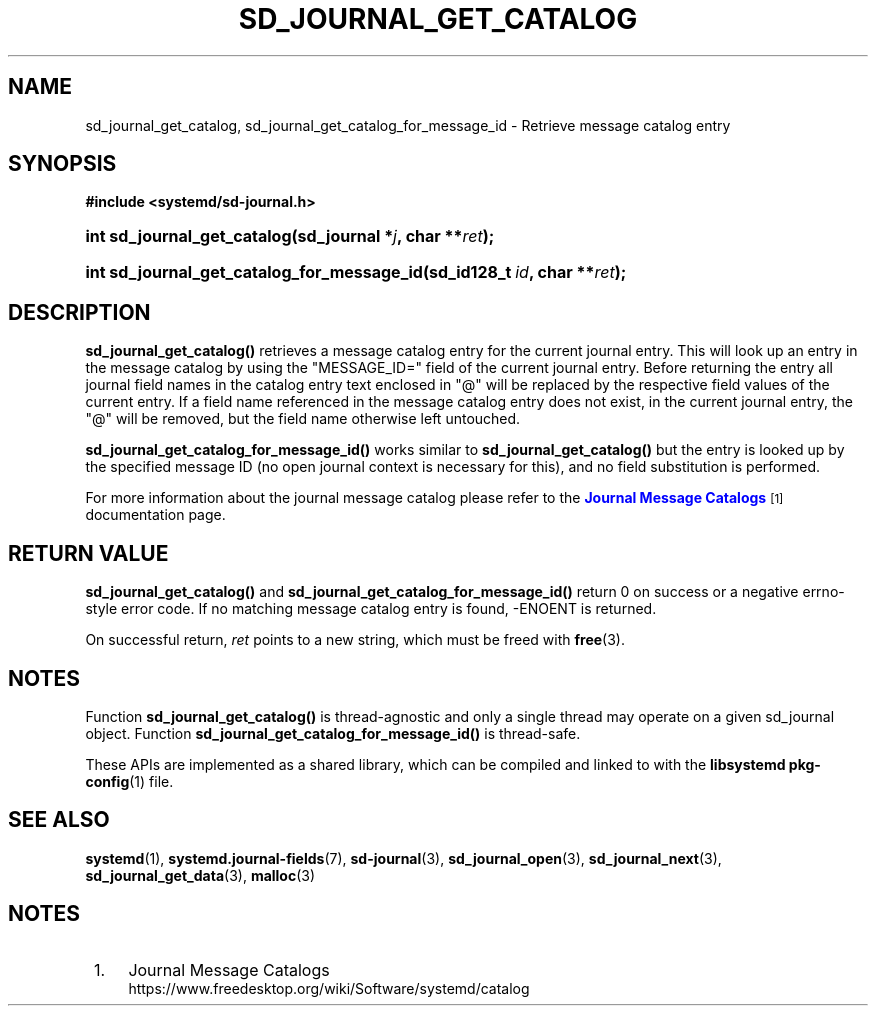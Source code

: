 '\" t
.TH "SD_JOURNAL_GET_CATALOG" "3" "" "systemd 239" "sd_journal_get_catalog"
.\" -----------------------------------------------------------------
.\" * Define some portability stuff
.\" -----------------------------------------------------------------
.\" ~~~~~~~~~~~~~~~~~~~~~~~~~~~~~~~~~~~~~~~~~~~~~~~~~~~~~~~~~~~~~~~~~
.\" http://bugs.debian.org/507673
.\" http://lists.gnu.org/archive/html/groff/2009-02/msg00013.html
.\" ~~~~~~~~~~~~~~~~~~~~~~~~~~~~~~~~~~~~~~~~~~~~~~~~~~~~~~~~~~~~~~~~~
.ie \n(.g .ds Aq \(aq
.el       .ds Aq '
.\" -----------------------------------------------------------------
.\" * set default formatting
.\" -----------------------------------------------------------------
.\" disable hyphenation
.nh
.\" disable justification (adjust text to left margin only)
.ad l
.\" -----------------------------------------------------------------
.\" * MAIN CONTENT STARTS HERE *
.\" -----------------------------------------------------------------
.SH "NAME"
sd_journal_get_catalog, sd_journal_get_catalog_for_message_id \- Retrieve message catalog entry
.SH "SYNOPSIS"
.sp
.ft B
.nf
#include <systemd/sd\-journal\&.h>
.fi
.ft
.HP \w'int\ sd_journal_get_catalog('u
.BI "int sd_journal_get_catalog(sd_journal\ *" "j" ", char\ **" "ret" ");"
.HP \w'int\ sd_journal_get_catalog_for_message_id('u
.BI "int sd_journal_get_catalog_for_message_id(sd_id128_t\ " "id" ", char\ **" "ret" ");"
.SH "DESCRIPTION"
.PP
\fBsd_journal_get_catalog()\fR
retrieves a message catalog entry for the current journal entry\&. This will look up an entry in the message catalog by using the
"MESSAGE_ID="
field of the current journal entry\&. Before returning the entry all journal field names in the catalog entry text enclosed in "@" will be replaced by the respective field values of the current entry\&. If a field name referenced in the message catalog entry does not exist, in the current journal entry, the "@" will be removed, but the field name otherwise left untouched\&.
.PP
\fBsd_journal_get_catalog_for_message_id()\fR
works similar to
\fBsd_journal_get_catalog()\fR
but the entry is looked up by the specified message ID (no open journal context is necessary for this), and no field substitution is performed\&.
.PP
For more information about the journal message catalog please refer to the
\m[blue]\fBJournal Message Catalogs\fR\m[]\&\s-2\u[1]\d\s+2
documentation page\&.
.SH "RETURN VALUE"
.PP
\fBsd_journal_get_catalog()\fR
and
\fBsd_journal_get_catalog_for_message_id()\fR
return 0 on success or a negative errno\-style error code\&. If no matching message catalog entry is found, \-ENOENT is returned\&.
.PP
On successful return,
\fIret\fR
points to a new string, which must be freed with
\fBfree\fR(3)\&.
.SH "NOTES"
.PP
Function
\fBsd_journal_get_catalog()\fR
is thread\-agnostic and only a single thread may operate on a given
sd_journal
object\&. Function
\fBsd_journal_get_catalog_for_message_id()\fR
is thread\-safe\&.
.PP
These APIs are implemented as a shared library, which can be compiled and linked to with the
\fBlibsystemd\fR\ \&\fBpkg-config\fR(1)
file\&.
.SH "SEE ALSO"
.PP
\fBsystemd\fR(1),
\fBsystemd.journal-fields\fR(7),
\fBsd-journal\fR(3),
\fBsd_journal_open\fR(3),
\fBsd_journal_next\fR(3),
\fBsd_journal_get_data\fR(3),
\fBmalloc\fR(3)
.SH "NOTES"
.IP " 1." 4
Journal Message Catalogs
.RS 4
\%https://www.freedesktop.org/wiki/Software/systemd/catalog
.RE
